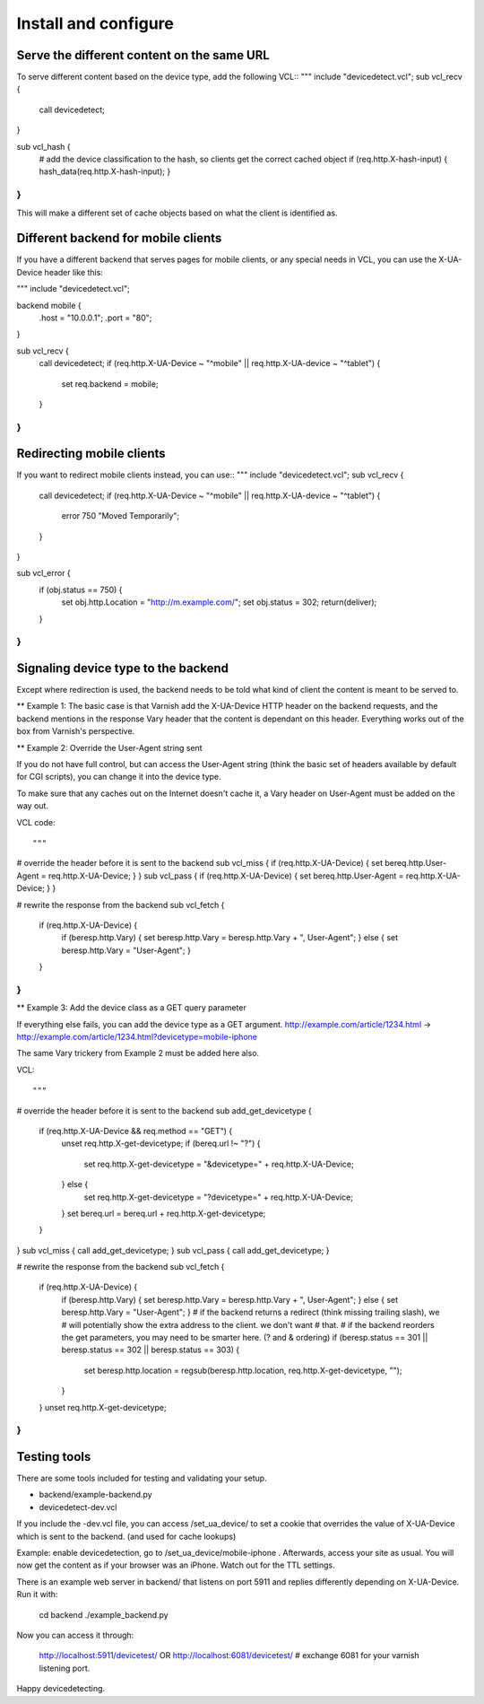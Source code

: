 =====================
Install and configure
=====================

Serve the different content on the same URL
-------------------------------------------

To serve different content based on the device type, add the following VCL::
"""
include "devicedetect.vcl";
sub vcl_recv {
    call devicedetect;
}

sub vcl_hash {
    # add the device classification to the hash, so clients get the correct cached object
    if (req.http.X-hash-input) { hash_data(req.http.X-hash-input); }
}
"""

This will make a different set of cache objects based on what the client is identified as.


Different backend for mobile clients
------------------------------------

If you have a different backend that serves pages for mobile clients, or any special needs
in VCL, you can use the X-UA-Device header like this:

"""
include "devicedetect.vcl";

backend mobile {
    .host = "10.0.0.1";
    .port = "80";
}

sub vcl_recv {
    call devicedetect;
    if (req.http.X-UA-Device ~ "^mobile" || req.http.X-UA-device ~ "^tablet") {
        set req.backend = mobile;
    }
}
"""

Redirecting mobile clients
--------------------------

If you want to redirect mobile clients instead, you can use::
"""
include "devicedetect.vcl";
sub vcl_recv {
    call devicedetect;
    if (req.http.X-UA-Device ~ "^mobile" || req.http.X-UA-device ~ "^tablet") {
        error 750 "Moved Temporarily";
    }
}
 
sub vcl_error {
    if (obj.status == 750) {
        set obj.http.Location = "http://m.example.com/";
        set obj.status = 302;
        return(deliver);
    }
}
"""

Signaling device type to the backend
------------------------------------

Except where redirection is used, the backend needs to be told what kind of 
client the content is meant to be served to.

** Example 1: 
The basic case is that Varnish add the X-UA-Device HTTP header on the 
backend requests, and the backend mentions in the response Vary header that the
content is dependant on this header. Everything works out of the box from 
Varnish's perspective.

** Example 2: Override the User-Agent string sent

If you do not have full control, but can access the User-Agent string (think
the basic set of headers available by default for CGI scripts), you can change it
into the device type.

To make sure that any caches out on the Internet doesn't cache it, a Vary header
on User-Agent must be added on the way out.

VCL code::

"""
# override the header before it is sent to the backend
sub vcl_miss { if (req.http.X-UA-Device) { set bereq.http.User-Agent = req.http.X-UA-Device; } }
sub vcl_pass { if (req.http.X-UA-Device) { set bereq.http.User-Agent = req.http.X-UA-Device; } }

# rewrite the response from the backend
sub vcl_fetch {
    if (req.http.X-UA-Device) {
        if (beresp.http.Vary) { set beresp.http.Vary = beresp.http.Vary + ", User-Agent"; }
        else { set beresp.http.Vary = "User-Agent"; }
    }
}
"""

** Example 3: Add the device class as a GET query parameter

If everything else fails, you can add the device type as a GET argument. 
http://example.com/article/1234.html -> http://example.com/article/1234.html?devicetype=mobile-iphone

The same Vary trickery from Example 2 must be added here also.

VCL::

"""
# override the header before it is sent to the backend
sub add_get_devicetype { 
    if (req.http.X-UA-Device && req.method == "GET") {
        unset req.http.X-get-devicetype;
        if (bereq.url !~ "\?") {
            set req.http.X-get-devicetype = "&devicetype=" + req.http.X-UA-Device;
        } else { 
            set req.http.X-get-devicetype = "?devicetype=" + req.http.X-UA-Device;
        }
        set bereq.url = bereq.url + req.http.X-get-devicetype;
    }
}
sub vcl_miss { call add_get_devicetype; }
sub vcl_pass { call add_get_devicetype; }

# rewrite the response from the backend
sub vcl_fetch {
    if (req.http.X-UA-Device) {
        if (beresp.http.Vary) { set beresp.http.Vary = beresp.http.Vary + ", User-Agent"; }
        else { set beresp.http.Vary = "User-Agent"; }
        # if the backend returns a redirect (think missing trailing slash), we
        # will potentially show the extra address to the client. we don't want
        # that.
        # if the backend reorders the get parameters, you may need to be smarter here. (? and & ordering)
        if (beresp.status == 301 || beresp.status == 302 || beresp.status == 303) {
            set beresp.http.location = regsub(beresp.http.location, req.http.X-get-devicetype, "");
        }
    }
    unset req.http.X-get-devicetype;
}
"""



Testing tools
-------------

There are some tools included for testing and validating your setup.

* backend/example-backend.py 
* devicedetect-dev.vcl

If you include the -dev.vcl file, you can access /set_ua_device/ to set a cookie that overrides the value of X-UA-Device
which is sent to the backend. (and used for cache lookups)

Example: enable devicedetection, go to /set_ua_device/mobile-iphone . Afterwards, access your site as usual. You will now
get the content as if your browser was an iPhone. Watch out for the TTL settings.

There is an example web server in backend/ that listens on port 5911 and replies
differently depending on X-UA-Device. Run it with:

    cd backend
    ./example_backend.py

Now you can access it through:
   
    http://localhost:5911/devicetest/ 
    OR
    http://localhost:6081/devicetest/ # exchange 6081 for your varnish listening port.

Happy devicedetecting.
